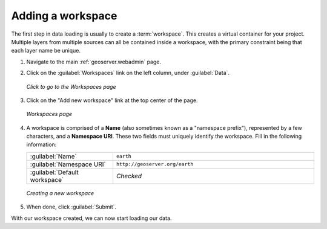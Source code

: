 .. _geoserver.data.workspace:

Adding a workspace
==================

The first step in data loading is usually to create a :term:`workspace`.  This creates a virtual container for your project.  Multiple layers from multiple sources can all be contained inside a workspace, with the primary constraint being that each layer name be unique.

#. Navigate to the main :ref:`geoserver.webadmin` page.

#. Click on the :guilabel:`Workspaces` link on the left column, under :guilabel:`Data`.

   .. figure:: img/workspace_link.png
      :align: center

      *Click to go to the Workspaces page*

#. Click on the "Add new workspace" link at the top center of the page.

   .. figure:: img/workspace_page.png
      :align: center

      *Workspaces page*

#. A workspace is comprised of a **Name** (also sometimes known as a "namespace prefix"), represented by a few characters, and a **Namespace URI**.  These two fields must uniquely identify the workspace.  Fill in the following information:

   .. list-table::
      :widths: 30 70

      * - :guilabel:`Name`
        - ``earth`` 
      * - :guilabel:`Namespace URI`
        - ``http://geoserver.org/earth``
      * - :guilabel:`Default workspace`
        - *Checked*

   .. figure:: img/workspace_new.png
      :align: center

      *Creating a new workspace*

#. When done, click :guilabel:`Submit`.

With our workspace created, we can now start loading our data.
